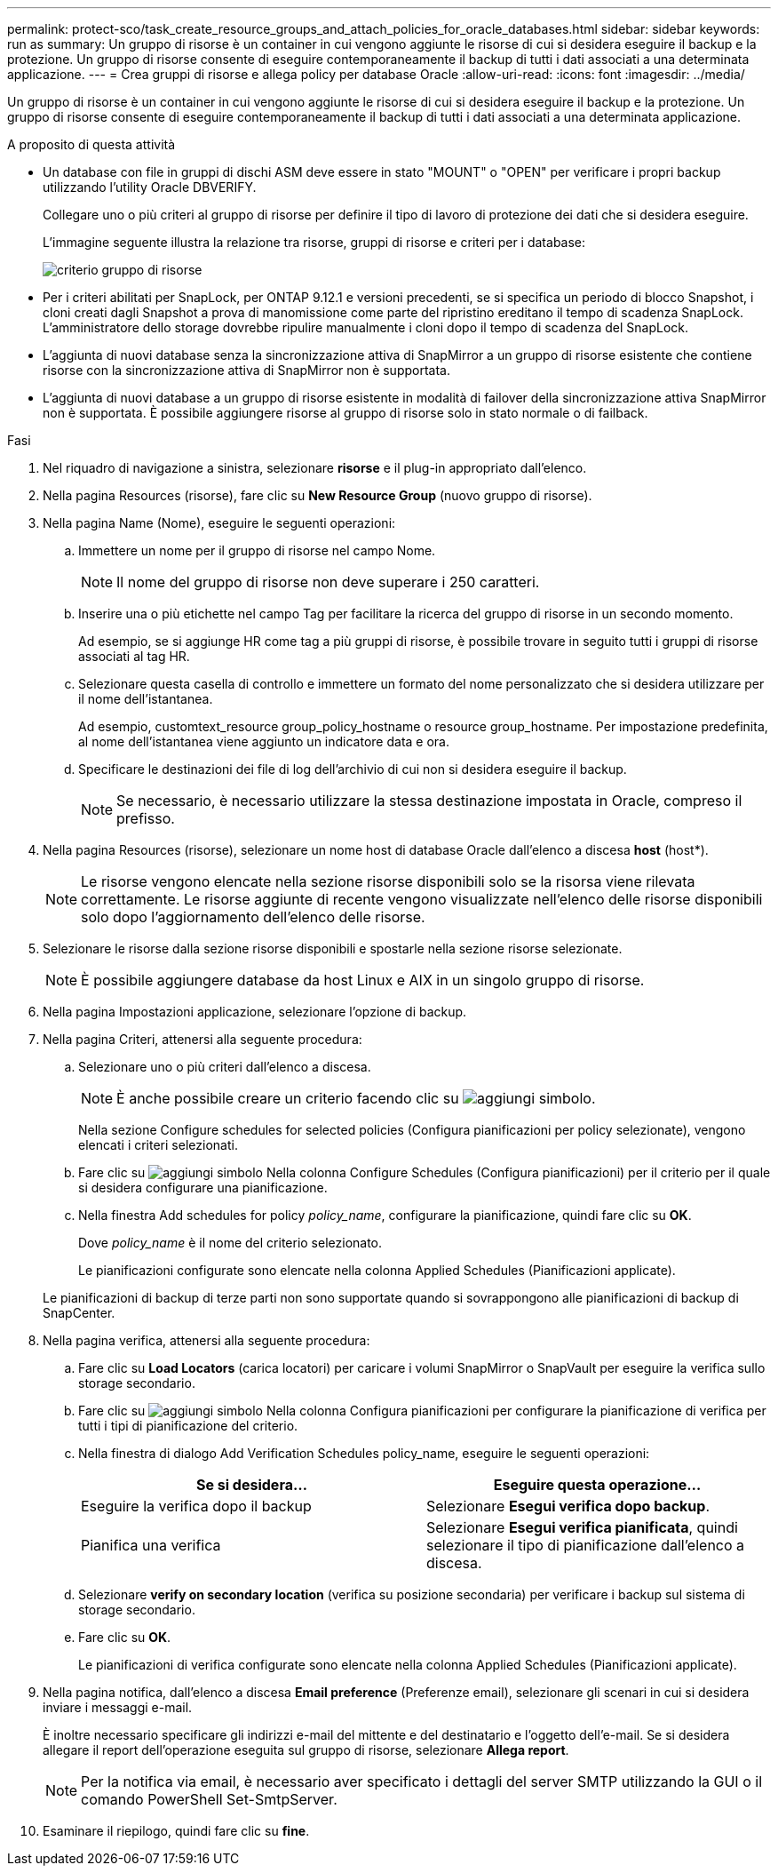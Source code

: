 ---
permalink: protect-sco/task_create_resource_groups_and_attach_policies_for_oracle_databases.html 
sidebar: sidebar 
keywords: run as 
summary: Un gruppo di risorse è un container in cui vengono aggiunte le risorse di cui si desidera eseguire il backup e la protezione. Un gruppo di risorse consente di eseguire contemporaneamente il backup di tutti i dati associati a una determinata applicazione. 
---
= Crea gruppi di risorse e allega policy per database Oracle
:allow-uri-read: 
:icons: font
:imagesdir: ../media/


[role="lead"]
Un gruppo di risorse è un container in cui vengono aggiunte le risorse di cui si desidera eseguire il backup e la protezione. Un gruppo di risorse consente di eseguire contemporaneamente il backup di tutti i dati associati a una determinata applicazione.

.A proposito di questa attività
* Un database con file in gruppi di dischi ASM deve essere in stato "MOUNT" o "OPEN" per verificare i propri backup utilizzando l'utility Oracle DBVERIFY.
+
Collegare uno o più criteri al gruppo di risorse per definire il tipo di lavoro di protezione dei dati che si desidera eseguire.

+
L'immagine seguente illustra la relazione tra risorse, gruppi di risorse e criteri per i database:

+
image::../media/sco_resourcegroup_policy.gif[criterio gruppo di risorse]

* Per i criteri abilitati per SnapLock, per ONTAP 9.12.1 e versioni precedenti, se si specifica un periodo di blocco Snapshot, i cloni creati dagli Snapshot a prova di manomissione come parte del ripristino ereditano il tempo di scadenza SnapLock. L'amministratore dello storage dovrebbe ripulire manualmente i cloni dopo il tempo di scadenza del SnapLock.
* L'aggiunta di nuovi database senza la sincronizzazione attiva di SnapMirror a un gruppo di risorse esistente che contiene risorse con la sincronizzazione attiva di SnapMirror non è supportata.
* L'aggiunta di nuovi database a un gruppo di risorse esistente in modalità di failover della sincronizzazione attiva SnapMirror non è supportata. È possibile aggiungere risorse al gruppo di risorse solo in stato normale o di failback.


.Fasi
. Nel riquadro di navigazione a sinistra, selezionare *risorse* e il plug-in appropriato dall'elenco.
. Nella pagina Resources (risorse), fare clic su *New Resource Group* (nuovo gruppo di risorse).
. Nella pagina Name (Nome), eseguire le seguenti operazioni:
+
.. Immettere un nome per il gruppo di risorse nel campo Nome.
+

NOTE: Il nome del gruppo di risorse non deve superare i 250 caratteri.

.. Inserire una o più etichette nel campo Tag per facilitare la ricerca del gruppo di risorse in un secondo momento.
+
Ad esempio, se si aggiunge HR come tag a più gruppi di risorse, è possibile trovare in seguito tutti i gruppi di risorse associati al tag HR.

.. Selezionare questa casella di controllo e immettere un formato del nome personalizzato che si desidera utilizzare per il nome dell'istantanea.
+
Ad esempio, customtext_resource group_policy_hostname o resource group_hostname. Per impostazione predefinita, al nome dell'istantanea viene aggiunto un indicatore data e ora.

.. Specificare le destinazioni dei file di log dell'archivio di cui non si desidera eseguire il backup.
+

NOTE: Se necessario, è necessario utilizzare la stessa destinazione impostata in Oracle, compreso il prefisso.



. Nella pagina Resources (risorse), selezionare un nome host di database Oracle dall'elenco a discesa *host* (host*).
+

NOTE: Le risorse vengono elencate nella sezione risorse disponibili solo se la risorsa viene rilevata correttamente. Le risorse aggiunte di recente vengono visualizzate nell'elenco delle risorse disponibili solo dopo l'aggiornamento dell'elenco delle risorse.

. Selezionare le risorse dalla sezione risorse disponibili e spostarle nella sezione risorse selezionate.
+

NOTE: È possibile aggiungere database da host Linux e AIX in un singolo gruppo di risorse.

. Nella pagina Impostazioni applicazione, selezionare l'opzione di backup.
. Nella pagina Criteri, attenersi alla seguente procedura:
+
.. Selezionare uno o più criteri dall'elenco a discesa.
+

NOTE: È anche possibile creare un criterio facendo clic su image:../media/add_policy_from_resourcegroup.gif["aggiungi simbolo"].

+
Nella sezione Configure schedules for selected policies (Configura pianificazioni per policy selezionate), vengono elencati i criteri selezionati.

.. Fare clic su image:../media/add_policy_from_resourcegroup.gif["aggiungi simbolo"] Nella colonna Configure Schedules (Configura pianificazioni) per il criterio per il quale si desidera configurare una pianificazione.
.. Nella finestra Add schedules for policy _policy_name_, configurare la pianificazione, quindi fare clic su *OK*.
+
Dove _policy_name_ è il nome del criterio selezionato.

+
Le pianificazioni configurate sono elencate nella colonna Applied Schedules (Pianificazioni applicate).



+
Le pianificazioni di backup di terze parti non sono supportate quando si sovrappongono alle pianificazioni di backup di SnapCenter.

. Nella pagina verifica, attenersi alla seguente procedura:
+
.. Fare clic su *Load Locators* (carica locatori) per caricare i volumi SnapMirror o SnapVault per eseguire la verifica sullo storage secondario.
.. Fare clic su image:../media/add_policy_from_resourcegroup.gif["aggiungi simbolo"] Nella colonna Configura pianificazioni per configurare la pianificazione di verifica per tutti i tipi di pianificazione del criterio.
.. Nella finestra di dialogo Add Verification Schedules policy_name, eseguire le seguenti operazioni:
+
|===
| Se si desidera... | Eseguire questa operazione... 


 a| 
Eseguire la verifica dopo il backup
 a| 
Selezionare *Esegui verifica dopo backup*.



 a| 
Pianifica una verifica
 a| 
Selezionare *Esegui verifica pianificata*, quindi selezionare il tipo di pianificazione dall'elenco a discesa.

|===
.. Selezionare *verify on secondary location* (verifica su posizione secondaria) per verificare i backup sul sistema di storage secondario.
.. Fare clic su *OK*.
+
Le pianificazioni di verifica configurate sono elencate nella colonna Applied Schedules (Pianificazioni applicate).



. Nella pagina notifica, dall'elenco a discesa *Email preference* (Preferenze email), selezionare gli scenari in cui si desidera inviare i messaggi e-mail.
+
È inoltre necessario specificare gli indirizzi e-mail del mittente e del destinatario e l'oggetto dell'e-mail. Se si desidera allegare il report dell'operazione eseguita sul gruppo di risorse, selezionare *Allega report*.

+

NOTE: Per la notifica via email, è necessario aver specificato i dettagli del server SMTP utilizzando la GUI o il comando PowerShell Set-SmtpServer.

. Esaminare il riepilogo, quindi fare clic su *fine*.


